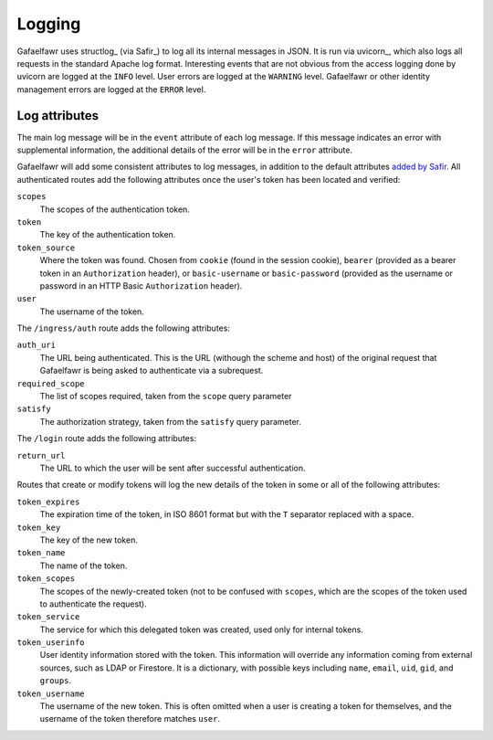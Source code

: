 #######
Logging
#######

Gafaelfawr uses structlog_ (via Safir_) to log all its internal messages in JSON.
It is run via uvicorn_, which also logs all requests in the standard Apache log format.
Interesting events that are not obvious from the access logging done by uvicorn are logged at the ``INFO`` level.
User errors are logged at the ``WARNING`` level.
Gafaelfawr or other identity management errors are logged at the ``ERROR`` level.

Log attributes
==============

The main log message will be in the ``event`` attribute of each log message.
If this message indicates an error with supplemental information, the additional details of the error will be in the ``error`` attribute.

Gafaelfawr will add some consistent attributes to log messages, in addition to the default attributes `added by Safir <https://safir.lsst.io/user-guide/logging.html>`__.
All authenticated routes add the following attributes once the user's token has been located and verified:

``scopes``
    The scopes of the authentication token.

``token``
    The key of the authentication token.

``token_source``
    Where the token was found.
    Chosen from ``cookie`` (found in the session cookie), ``bearer`` (provided as a bearer token in an ``Authorization`` header), or ``basic-username`` or ``basic-password`` (provided as the username or password in an HTTP Basic ``Authorization`` header).

``user``
    The username of the token.

The ``/ingress/auth`` route adds the following attributes:

``auth_uri``
    The URL being authenticated.
    This is the URL (withough the scheme and host) of the original request that Gafaelfawr is being asked to authenticate via a subrequest.

``required_scope``
    The list of scopes required, taken from the ``scope`` query parameter

``satisfy``
    The authorization strategy, taken from the ``satisfy`` query parameter.

The ``/login`` route adds the following attributes:

``return_url``
    The URL to which the user will be sent after successful authentication.

Routes that create or modify tokens will log the new details of the token in some or all of the following attributes:

``token_expires``
    The expiration time of the token, in ISO 8601 format but with the ``T`` separator replaced with a space.

``token_key``
    The key of the new token.

``token_name``
    The name of the token.

``token_scopes``
    The scopes of the newly-created token (not to be confused with ``scopes``, which are the scopes of the token used to authenticate the request).

``token_service``
    The service for which this delegated token was created, used only for internal tokens.

``token_userinfo``
    User identity information stored with the token.
    This information will override any information coming from external sources, such as LDAP or Firestore.
    It is a dictionary, with possible keys including ``name``, ``email``, ``uid``, ``gid``, and ``groups``.

``token_username``
    The username of the new token.
    This is often omitted when a user is creating a token for themselves, and the username of the token therefore matches ``user``.

